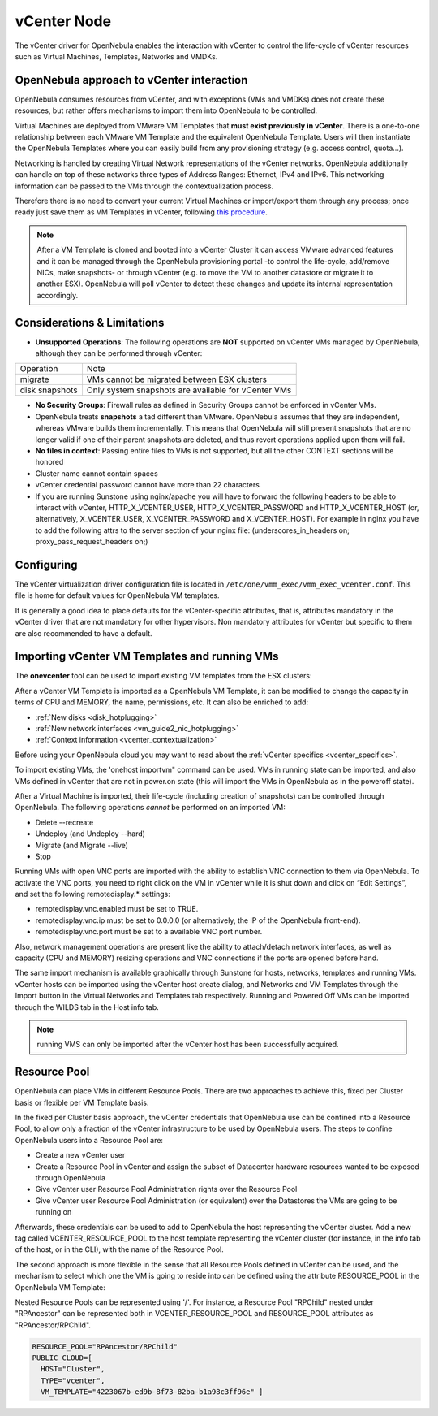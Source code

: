 .. _vcenterg:

================================================================================
vCenter Node
================================================================================ 

The vCenter driver for OpenNebula enables the interaction with vCenter to control the life-cycle of vCenter resources such as Virtual Machines, Templates, Networks and VMDKs.

OpenNebula approach to vCenter interaction
================================================================================

OpenNebula consumes resources from vCenter, and with exceptions (VMs and VMDKs) does not create these resources, but rather offers mechanisms to import them into OpenNebula to be controlled.

Virtual Machines are deployed from VMware VM Templates that **must exist previously in vCenter**. There is a one-to-one relationship between each VMware VM Template and the equivalent OpenNebula Template. Users will then instantiate the OpenNebula Templates where you can easily build from any provisioning strategy (e.g. access control, quota...).

Networking is handled by creating Virtual Network representations of the vCenter networks. OpenNebula additionally can handle on top of these networks three types of Address Ranges: Ethernet, IPv4 and IPv6. This networking information can be passed to the VMs through the contextualization process.

Therefore there is no need to convert your current Virtual Machines or import/export them through any process; once ready just save them as VM Templates in vCenter, following `this procedure <http://pubs.vmware.com/vsphere-55/index.jsp?topic=%2Fcom.vmware.vsphere.vm_admin.doc%2FGUID-FE6DE4DF-FAD0-4BB0-A1FD-AFE9A40F4BFE_copy.html>`__.

.. note:: After a VM Template is cloned and booted into a vCenter Cluster it can access VMware advanced features and it can be managed through the OpenNebula provisioning portal -to control the life-cycle, add/remove NICs, make snapshots- or through vCenter (e.g. to move the VM to another datastore or migrate it to another ESX). OpenNebula will poll vCenter to detect these changes and update its internal representation accordingly.


Considerations & Limitations
================================================================================

- **Unsupported Operations**: The following operations are **NOT** supported on vCenter VMs managed by OpenNebula, although they can be performed through vCenter:

+----------------+-----------------------------------------------------+
|   Operation    |                         Note                        |
+----------------+-----------------------------------------------------+
| migrate        | VMs cannot be migrated between ESX clusters         |
+----------------+-----------------------------------------------------+
| disk snapshots | Only system snapshots are available for vCenter VMs |
+----------------+-----------------------------------------------------+

- **No Security Groups**: Firewall rules as defined in Security Groups cannot be enforced in vCenter VMs.
- OpenNebula treats **snapshots** a tad different than VMware. OpenNebula assumes that they are independent, whereas VMware builds them incrementally. This means that OpenNebula will still present snapshots that are no longer valid if one of their parent snapshots are deleted, and thus revert operations applied upon them will fail.
- **No files in context**: Passing entire files to VMs is not supported, but all the other CONTEXT sections will be honored
- Cluster name cannot contain spaces
- vCenter credential password cannot have more than 22 characters
- If you are running Sunstone using nginx/apache you will have to forward the following headers to be able to interact with vCenter, HTTP_X_VCENTER_USER, HTTP_X_VCENTER_PASSWORD and HTTP_X_VCENTER_HOST (or, alternatively, X_VCENTER_USER, X_VCENTER_PASSWORD and X_VCENTER_HOST). For example in nginx you have to add the following attrs to the server section of your nginx file: (underscores_in_headers on; proxy_pass_request_headers on;)

Configuring
================================================================================

The vCenter virtualization driver configuration file is located in ``/etc/one/vmm_exec/vmm_exec_vcenter.conf``. This file is home for default values for OpenNebula VM templates.

It is generally a good idea to place defaults for the vCenter-specific attributes, that is, attributes mandatory in the vCenter driver that are not mandatory for other hypervisors. Non mandatory attributes for vCenter but specific to them are also recommended to have a default.


.. _import_vcenter_resources:

Importing vCenter VM Templates and running VMs
================================================================================

The **onevcenter** tool can be used to import existing VM templates from the ESX clusters:

.. prompt:: text $ auto

    $ onevcenter templates --vcenter <vcenter-host> --vuser <vcenter-username> --vpass <vcenter-password>

    Connecting to vCenter: <vcenter-host>...done!

    Looking for VM Templates...done!

    Do you want to process datacenter Development [y/n]? y

      * VM Template found:
          - Name   : ttyTemplate
          - UUID   : 421649f3-92d4-49b0-8b3e-358abd18b7dc
          - Cluster: clusterA
        Import this VM template [y/n]? y
        OpenNebula template 4 created!

      * VM Template found:
          - Name   : Template test
          - UUID   : 4216d5af-7c51-914c-33af-1747667c1019
          - Cluster: clusterB
        Import this VM template [y/n]? y
        OpenNebula template 5 created!

    $ onetemplate list
      ID USER            GROUP           NAME                                REGTIME
       4 oneadmin        oneadmin        ttyTemplate                  09/22 11:54:33
       5 oneadmin        oneadmin        Template test                09/22 11:54:35

    $ onetemplate show 5
    TEMPLATE 5 INFORMATION
    ID             : 5
    NAME           : Template test
    USER           : oneadmin
    GROUP          : oneadmin
    REGISTER TIME  : 09/22 11:54:35

    PERMISSIONS
    OWNER          : um-
    GROUP          : ---
    OTHER          : ---

    TEMPLATE CONTENTS
    CPU="1"
    MEMORY="512"
    PUBLIC_CLOUD=[
      TYPE="vcenter",
      VM_TEMPLATE="4216d5af-7c51-914c-33af-1747667c1019" ]
    SCHED_REQUIREMENTS="NAME=\"devel\""
    VCPU="1"

After a vCenter VM Template is imported as a OpenNebula VM Template, it can be modified to change the capacity in terms of CPU and MEMORY, the name, permissions, etc. It can also be enriched to add:

- :ref:`New disks <disk_hotplugging>`
- :ref:`New network interfaces <vm_guide2_nic_hotplugging>` 
- :ref:`Context information <vcenter_contextualization>`

Before using your OpenNebula cloud you may want to read about the :ref:`vCenter specifics <vcenter_specifics>`.

To import existing VMs, the 'onehost importvm" command can be used. VMs in running state can be imported, and also VMs defined in vCenter that are not in power.on state (this will import the VMs in OpenNebula as in the poweroff state).

.. prompt:: text $ auto

    $ onehost show 0
      HOST 0 INFORMATION
      ID                    : 0
      NAME                  : MyvCenterHost
      CLUSTER               : -
      [....]

      WILD VIRTUAL MACHINES

                        NAME                            IMPORT_ID  CPU     MEMORY
                   RunningVM 4223cbb1-34a3-6a58-5ec7-a55db235ac64    1       1024
      [....]

    $ onehost importvm 0 RunningVM
    $ onevm list
    ID USER     GROUP    NAME            STAT UCPU    UMEM HOST               TIME
     3 oneadmin oneadmin RunningVM       runn    0    590M MyvCenterHost  0d 01h02

After a Virtual Machine is imported, their life-cycle (including creation of snapshots) can be controlled through OpenNebula. The following operations *cannot* be performed on an imported VM:

- Delete --recreate
- Undeploy (and Undeploy --hard)
- Migrate (and Migrate --live)
- Stop

Running VMs with open VNC ports are imported with the ability to establish VNC connection to them via OpenNebula. To activate the VNC ports, you need to right click on the VM in vCenter while it is shut down and click on “Edit Settings”, and set the following remotedisplay.* settings:

- remotedisplay.vnc.enabled must be set to TRUE.
- remotedisplay.vnc.ip must be set to 0.0.0.0 (or alternatively, the IP of the OpenNebula front-end).
- remotedisplay.vnc.port must be set to a available VNC port number.


Also, network management operations are present like the ability to attach/detach network interfaces, as well as capacity (CPU and MEMORY) resizing operations and VNC connections if the ports are opened before hand.

.. _reacquire_vcenter_resources:

The same import mechanism is available graphically through Sunstone for hosts, networks, templates and running VMs. vCenter hosts can be imported using the vCenter host create dialog, and Networks and VM Templates through the Import button in the Virtual Networks and Templates tab respectively. Running and Powered Off VMs can be imported through the WILDS tab in the Host info tab.

.. image:: /images/vcenter_create.png
    :width: 90%
    :align: center

.. note:: running VMS can only be imported after the vCenter host has been successfully acquired.

Resource Pool
================================================================================

.. _vcenter_resource_pool:

OpenNebula can place VMs in different Resource Pools. There are two approaches to achieve this, fixed per Cluster basis or flexible per VM Template basis.

In the fixed per Cluster basis approach, the vCenter credentials that OpenNebula use can be confined into a Resource Pool, to allow only a fraction of the vCenter infrastructure to be used by OpenNebula users. The steps to confine OpenNebula users into a Resource Pool are:

- Create a new vCenter user
- Create a Resource Pool in vCenter and assign the subset of Datacenter hardware resources wanted to be exposed through OpenNebula
- Give vCenter user Resource Pool Administration rights over the Resource Pool
- Give vCenter user Resource Pool Administration (or equivalent) over the Datastores the VMs are going to be running on

Afterwards, these credentials can be used to add to OpenNebula the host representing the vCenter cluster. Add a new tag called VCENTER_RESOURCE_POOL to the host template representing the vCenter cluster (for instance, in the info tab of the host, or in the CLI), with the name of the Resource Pool.

.. image:: /images/vcenter_rp.png
   :width: 90%
   :align: center

The second approach is more flexible in the sense that all Resource Pools defined in vCenter can be used, and the mechanism to select which one the VM is going to reside into can be defined using the attribute RESOURCE_POOL  in the OpenNebula VM Template:

Nested Resource Pools can be represented using '/'. For instance, a Resource Pool "RPChild" nested under "RPAncestor" can be represented both in VCENTER_RESOURCE_POOL and RESOURCE_POOL attributes as "RPAncestor/RPChild".

.. code::

    RESOURCE_POOL="RPAncestor/RPChild"
    PUBLIC_CLOUD=[
      HOST="Cluster",
      TYPE="vcenter",
      VM_TEMPLATE="4223067b-ed9b-8f73-82ba-b1a98c3ff96e" ]
